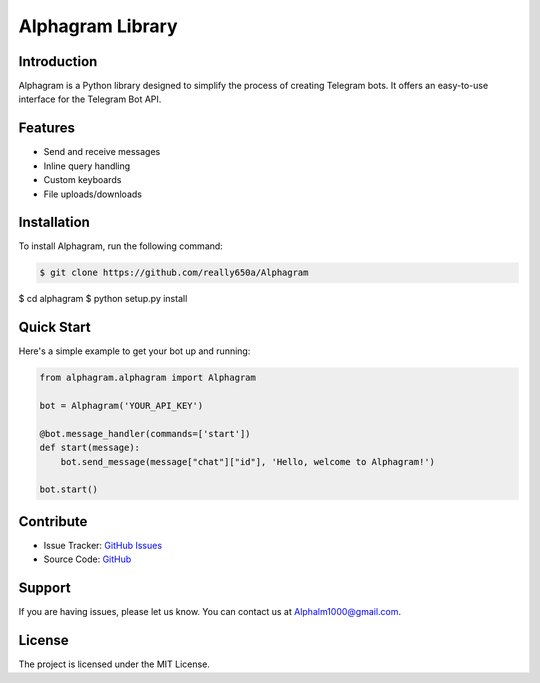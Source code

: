 ==================
Alphagram Library
==================

Introduction
------------

Alphagram is a Python library designed to simplify the process of creating Telegram bots. It offers an easy-to-use interface for the Telegram Bot API.

Features
--------

- Send and receive messages
- Inline query handling
- Custom keyboards
- File uploads/downloads

Installation
------------

To install Alphagram, run the following command:

.. code-block:: shell

    $ git clone https://github.com/really650a/Alphagram
$ cd alphagram
$ python setup.py install

Quick Start
-----------

Here's a simple example to get your bot up and running:

.. code-block:: python

    from alphagram.alphagram import Alphagram 

    bot = Alphagram('YOUR_API_KEY')

    @bot.message_handler(commands=['start'])
    def start(message):
        bot.send_message(message["chat"]["id"], 'Hello, welcome to Alphagram!')

    bot.start()

Contribute
----------

- Issue Tracker: `GitHub Issues <https://github.com/really650a/alphagram/issues>`_
- Source Code: `GitHub <https://github.com/really650a/alphagram>`_

Support
-------

If you are having issues, please let us know.
You can contact us at `Alphalm1000@gmail.com <mailto:support@example.com>`_.

License
-------

The project is licensed under the MIT License.
